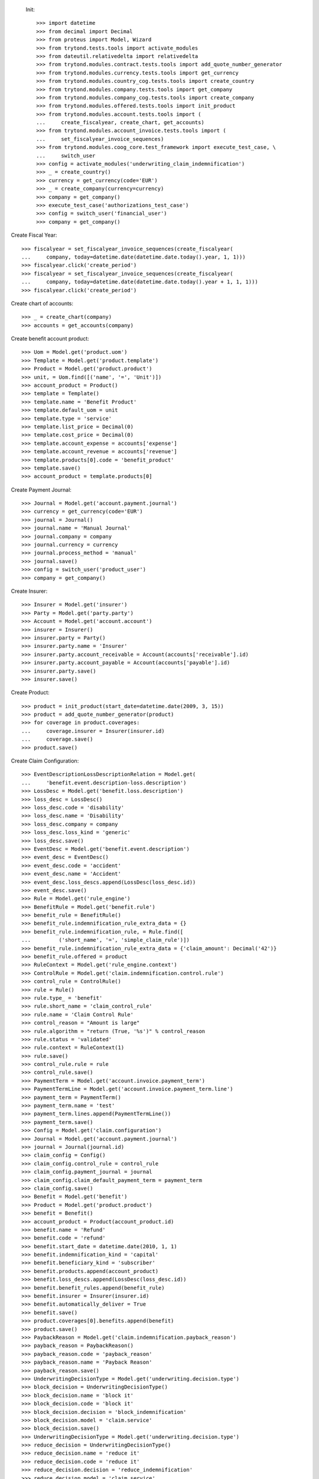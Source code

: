 
 Init::

    >>> import datetime
    >>> from decimal import Decimal
    >>> from proteus import Model, Wizard
    >>> from trytond.tests.tools import activate_modules
    >>> from dateutil.relativedelta import relativedelta
    >>> from trytond.modules.contract.tests.tools import add_quote_number_generator
    >>> from trytond.modules.currency.tests.tools import get_currency
    >>> from trytond.modules.country_cog.tests.tools import create_country
    >>> from trytond.modules.company.tests.tools import get_company
    >>> from trytond.modules.company_cog.tests.tools import create_company
    >>> from trytond.modules.offered.tests.tools import init_product
    >>> from trytond.modules.account.tests.tools import (
    ...     create_fiscalyear, create_chart, get_accounts)
    >>> from trytond.modules.account_invoice.tests.tools import (
    ...     set_fiscalyear_invoice_sequences)
    >>> from trytond.modules.coog_core.test_framework import execute_test_case, \
    ...     switch_user
    >>> config = activate_modules('underwriting_claim_indemnification')
    >>> _ = create_country()
    >>> currency = get_currency(code='EUR')
    >>> _ = create_company(currency=currency)
    >>> company = get_company()
    >>> execute_test_case('authorizations_test_case')
    >>> config = switch_user('financial_user')
    >>> company = get_company()

Create Fiscal Year::

    >>> fiscalyear = set_fiscalyear_invoice_sequences(create_fiscalyear(
    ...     company, today=datetime.date(datetime.date.today().year, 1, 1)))
    >>> fiscalyear.click('create_period')
    >>> fiscalyear = set_fiscalyear_invoice_sequences(create_fiscalyear(
    ...     company, today=datetime.date(datetime.date.today().year + 1, 1, 1)))
    >>> fiscalyear.click('create_period')

Create chart of accounts::

    >>> _ = create_chart(company)
    >>> accounts = get_accounts(company)

Create benefit account product::

    >>> Uom = Model.get('product.uom')
    >>> Template = Model.get('product.template')
    >>> Product = Model.get('product.product')
    >>> unit, = Uom.find([('name', '=', 'Unit')])
    >>> account_product = Product()
    >>> template = Template()
    >>> template.name = 'Benefit Product'
    >>> template.default_uom = unit
    >>> template.type = 'service'
    >>> template.list_price = Decimal(0)
    >>> template.cost_price = Decimal(0)
    >>> template.account_expense = accounts['expense']
    >>> template.account_revenue = accounts['revenue']
    >>> template.products[0].code = 'benefit_product'
    >>> template.save()
    >>> account_product = template.products[0]

Create Payment Journal::

    >>> Journal = Model.get('account.payment.journal')
    >>> currency = get_currency(code='EUR')
    >>> journal = Journal()
    >>> journal.name = 'Manual Journal'
    >>> journal.company = company
    >>> journal.currency = currency
    >>> journal.process_method = 'manual'
    >>> journal.save()
    >>> config = switch_user('product_user')
    >>> company = get_company()

Create Insurer::

    >>> Insurer = Model.get('insurer')
    >>> Party = Model.get('party.party')
    >>> Account = Model.get('account.account')
    >>> insurer = Insurer()
    >>> insurer.party = Party()
    >>> insurer.party.name = 'Insurer'
    >>> insurer.party.account_receivable = Account(accounts['receivable'].id)
    >>> insurer.party.account_payable = Account(accounts['payable'].id)
    >>> insurer.party.save()
    >>> insurer.save()

Create Product::

    >>> product = init_product(start_date=datetime.date(2009, 3, 15))
    >>> product = add_quote_number_generator(product)
    >>> for coverage in product.coverages:
    ...     coverage.insurer = Insurer(insurer.id)
    ...     coverage.save()
    >>> product.save()

Create Claim Configuration::

    >>> EventDescriptionLossDescriptionRelation = Model.get(
    ...     'benefit.event.description-loss.description')
    >>> LossDesc = Model.get('benefit.loss.description')
    >>> loss_desc = LossDesc()
    >>> loss_desc.code = 'disability'
    >>> loss_desc.name = 'Disability'
    >>> loss_desc.company = company
    >>> loss_desc.loss_kind = 'generic'
    >>> loss_desc.save()
    >>> EventDesc = Model.get('benefit.event.description')
    >>> event_desc = EventDesc()
    >>> event_desc.code = 'accident'
    >>> event_desc.name = 'Accident'
    >>> event_desc.loss_descs.append(LossDesc(loss_desc.id))
    >>> event_desc.save()
    >>> Rule = Model.get('rule_engine')
    >>> BenefitRule = Model.get('benefit.rule')
    >>> benefit_rule = BenefitRule()
    >>> benefit_rule.indemnification_rule_extra_data = {}
    >>> benefit_rule.indemnification_rule, = Rule.find([
    ...         ('short_name', '=', 'simple_claim_rule')])
    >>> benefit_rule.indemnification_rule_extra_data = {'claim_amount': Decimal('42')}
    >>> benefit_rule.offered = product
    >>> RuleContext = Model.get('rule_engine.context')
    >>> ControlRule = Model.get('claim.indemnification.control.rule')
    >>> control_rule = ControlRule()
    >>> rule = Rule()
    >>> rule.type_ = 'benefit'
    >>> rule.short_name = 'claim_control_rule'
    >>> rule.name = 'Claim Control Rule'
    >>> control_reason = "Amount is large"
    >>> rule.algorithm = "return (True, '%s')" % control_reason
    >>> rule.status = 'validated'
    >>> rule.context = RuleContext(1)
    >>> rule.save()
    >>> control_rule.rule = rule
    >>> control_rule.save()
    >>> PaymentTerm = Model.get('account.invoice.payment_term')
    >>> PaymentTermLine = Model.get('account.invoice.payment_term.line')
    >>> payment_term = PaymentTerm()
    >>> payment_term.name = 'test'
    >>> payment_term.lines.append(PaymentTermLine())
    >>> payment_term.save()
    >>> Config = Model.get('claim.configuration')
    >>> Journal = Model.get('account.payment.journal')
    >>> journal = Journal(journal.id)
    >>> claim_config = Config()
    >>> claim_config.control_rule = control_rule
    >>> claim_config.payment_journal = journal
    >>> claim_config.claim_default_payment_term = payment_term
    >>> claim_config.save()
    >>> Benefit = Model.get('benefit')
    >>> Product = Model.get('product.product')
    >>> benefit = Benefit()
    >>> account_product = Product(account_product.id)
    >>> benefit.name = 'Refund'
    >>> benefit.code = 'refund'
    >>> benefit.start_date = datetime.date(2010, 1, 1)
    >>> benefit.indemnification_kind = 'capital'
    >>> benefit.beneficiary_kind = 'subscriber'
    >>> benefit.products.append(account_product)
    >>> benefit.loss_descs.append(LossDesc(loss_desc.id))
    >>> benefit.benefit_rules.append(benefit_rule)
    >>> benefit.insurer = Insurer(insurer.id)
    >>> benefit.automatically_deliver = True
    >>> benefit.save()
    >>> product.coverages[0].benefits.append(benefit)
    >>> product.save()
    >>> PaybackReason = Model.get('claim.indemnification.payback_reason')
    >>> payback_reason = PaybackReason()
    >>> payback_reason.code = 'payback_reason'
    >>> payback_reason.name = 'Payback Reason'
    >>> payback_reason.save()
    >>> UnderwritingDecisionType = Model.get('underwriting.decision.type')
    >>> block_decision = UnderwritingDecisionType()
    >>> block_decision.name = 'block it'
    >>> block_decision.code = 'block it'
    >>> block_decision.decision = 'block_indemnification'
    >>> block_decision.model = 'claim.service'
    >>> block_decision.save()
    >>> UnderwritingDecisionType = Model.get('underwriting.decision.type')
    >>> reduce_decision = UnderwritingDecisionType()
    >>> reduce_decision.name = 'reduce it'
    >>> reduce_decision.code = 'reduce it'
    >>> reduce_decision.decision = 'reduce_indemnification'
    >>> reduce_decision.model = 'claim.service'
    >>> reduce_decision.save()
    >>> UnderwritingDecisionType = Model.get('underwriting.decision.type')
    >>> nothing_decision = UnderwritingDecisionType()
    >>> nothing_decision.name = 'nothing'
    >>> nothing_decision.code = 'nothing'
    >>> nothing_decision.decision = 'nothing'
    >>> nothing_decision.model = 'claim.service'
    >>> nothing_decision.save()
    >>> UnderwritingType = Model.get('underwriting.type')
    >>> test_underwriting_control = UnderwritingType(
    ...     name='test_underwriting control',
    ...     code='test_underwriting control',
    ...     )
    >>> test_underwriting_control.decisions.append(block_decision)
    >>> test_underwriting_control.decisions.append(reduce_decision)
    >>> test_underwriting_control.decisions.append(nothing_decision)
    >>> test_underwriting_control.provisional_decision = UnderwritingDecisionType(
    ...     block_decision.id)
    >>> test_underwriting_control.final_decision = UnderwritingDecisionType(
    ...     reduce_decision.id)
    >>> test_underwriting_control.save()
    >>> assert test_underwriting_control.provisional_decision.id == block_decision.id
    >>> assert test_underwriting_control.final_decision.id == reduce_decision.id
    >>> Rule = Model.get('rule_engine')
    >>> RuleContext = Model.get('rule_engine.context')
    >>> test_underwriting_rule = Rule()
    >>> test_underwriting_rule.name = 'test_underwriting Rule'
    >>> test_underwriting_rule.short_name = 'test_underwriting_rule'
    >>> test_underwriting_rule.algorithm = '\n'.join([
    ...     "date = date_de_debut_du_prejudice()",
    ...     "date = ajouter_jours(date, 46)",
    ...     "return 'test_underwriting control', date"])
    >>> test_underwriting_rule.status = 'validated'
    >>> test_underwriting_rule.type_ = 'underwriting_type'
    >>> test_underwriting_rule.context, = RuleContext.find(
    ...     [('name', '=', 'Context par défaut')])
    >>> test_underwriting_rule.save()
    >>> Benefit = Model.get('benefit')
    >>> benefit = Benefit(benefit.id)
    >>> benefit.underwriting_rule = test_underwriting_rule
    >>> benefit.save()
    >>> config = switch_user('contract_user')
    >>> company = get_company()
    >>> accounts = get_accounts(company)
    >>> Party = Model.get('party.party')
    >>> Account = Model.get('account.account')
    >>> subscriber = Party()
    >>> subscriber.name = 'Doe'
    >>> subscriber.first_name = 'John'
    >>> subscriber.is_person = True
    >>> subscriber.gender = 'male'
    >>> subscriber.account_receivable = Account(accounts['receivable'].id)
    >>> subscriber.account_payable = Account(accounts['payable'].id)
    >>> subscriber.birth_date = datetime.date(1980, 10, 14)
    >>> subscriber.save()
    >>> Contract = Model.get('contract')
    >>> product = Model.get('offered.product')(product.id)
    >>> contract_start_date = datetime.date(2012, 1, 1)
    >>> contract = Contract()
    >>> contract.company = company
    >>> contract.subscriber = subscriber
    >>> contract.start_date = contract_start_date
    >>> contract.product = product
    >>> contract.contract_number = '123456789'
    >>> contract.save()
    >>> Wizard('contract.activate', models=[contract]).execute('apply')

Case 1 : the final decision is to reduce : we reject::

    >>> config = switch_user('claim_user')
    >>> company = get_company()
    >>> Claim = Model.get('claim')
    >>> Contract = Model.get('contract')
    >>> Party = Model.get('party.party')
    >>> claim = Claim()
    >>> claim.company = company
    >>> claim.declaration_date = datetime.date.today()
    >>> claim.claimant = Party(subscriber.id)
    >>> claim.main_contract = Contract(contract.id)
    >>> claim.save()
    >>> EventDesc = Model.get('benefit.event.description')
    >>> LossDesc = Model.get('benefit.loss.description')
    >>> event_desc = EventDesc(event_desc.id)
    >>> loss_desc = LossDesc(loss_desc.id)
    >>> loss = claim.losses.new()
    >>> loss.start_date = datetime.date(2016, 1, 01)
    >>> loss.end_date = datetime.date(2017, 1, 01)
    >>> loss.loss_desc = loss_desc
    >>> loss.event_desc = event_desc
    >>> loss.save()
    >>> loss.click('activate')
    >>> len(claim.losses) == 1
    True
    >>> ClaimService = Model.get('claim.service')
    >>> Benefit = Model.get('benefit')
    >>> Party = Model.get('party.party')
    >>> subscriber = Party(subscriber.id)
    >>> benefit = Benefit(benefit.id)
    >>> Claim.ws_deliver_automatic_benefit([claim.id], config.context)
    >>> service = Claim(claim.id).delivered_services[0]
    >>> Action = Model.get('ir.action')
    >>> action, = Action.find(['name', '=', 'Indemnification Validation Wizard'])
    >>> validate_action = Action.read([action.id], config.context)[0]
    >>> action, = Action.find(['name', '=', 'Indemnification Control Wizard'])
    >>> control_action = Action.read([action.id], config.context)[0]

Create indemnifications::

    >>> ClaimService = Model.get('claim.service')
    >>> Party = Model.get('party.party')
    >>> service = ClaimService(service.id)
    >>> subscriber = Party(subscriber.id)
    >>> start = datetime.date(2016, 1, 1)
    >>> end = datetime.date(2016, 8, 1)
    >>> create = Wizard('claim.create_indemnification', models=[service])
    >>> create.form.start_date = start
    >>> create.form.indemnification_date = start
    >>> create.form.end_date = end
    >>> create.form.extra_data = {}
    >>> create.form.service = service
    >>> create.form.beneficiary = subscriber

Create warning to simulate clicking yes::

    >>> User = Model.get('res.user')
    >>> user, = User.find(['login', '=', 'claim_user'])
    >>> Warning = Model.get('res.user.warning')
    >>> warning = Warning()
    >>> warning.always = False
    >>> warning.user = user
    >>> warning.name = 'must_activate_underwritings_%s' % str(claim.id)
    >>> warning.save()
    >>> User = Model.get('res.user')
    >>> user, = User.find(['login', '=', 'claim_user'])
    >>> Warning = Model.get('res.user.warning')
    >>> warning = Warning()
    >>> warning.always = False
    >>> warning.user = user
    >>> warning.name = 'blocked_indemnification_split_warning_%s' % str(service.id)
    >>> warning.save()
    >>> create.execute('calculate')
    >>> indemnifications = sorted(service.indemnifications, key=lambda x: x.start_date)
    >>> len(indemnifications) == 2
    True
    >>> assert indemnifications[0].start_date == start
    >>> assert indemnifications[0].end_date == start + relativedelta(days=45)
    >>> assert indemnifications[1].start_date == start + relativedelta(days=46)
    >>> assert indemnifications[1].end_date == end
    >>> indemnifications[0].journal == journal
    True
    >>> indemnifications[0].click('schedule')
    >>> indemnifications[0].status == 'scheduled'
    True
    >>> indemnifications[1].click('schedule')  # doctest: +IGNORE_EXCEPTION_DETAIL
    Traceback (most recent call last):
        ...
    UserError: ...
    >>> assert 'block it' in indemnifications[1].rec_name
    >>> Underwriting = Model.get('underwriting')
    >>> processing_underwriting = Underwriting.find([])[0]
    >>> assert processing_underwriting.state == 'processing'
    >>> result, = processing_underwriting.results
    >>> UnderwritingDecisionType = Model.get('underwriting.decision.type')
    >>> result.final_decision = UnderwritingDecisionType(reduce_decision.id)
    >>> values, = result.click('finalize')
    >>> for k, val in values.iteritems():
    ...     setattr(result, k, val)

Create warning to simulate clicking yes::

    >>> User = Model.get('res.user')
    >>> user, = User.find(['login', '=', 'claim_user'])
    >>> Warning = Model.get('res.user.warning')
    >>> warning = Warning()
    >>> warning.always = False
    >>> warning.user = user
    >>> warning.name = 'will_reject_%s' % str(indemnifications[1].id)
    >>> warning.save()
    >>> result.save()
    >>> assert result.state == 'finalized', result.state
    >>> Indemnification = Model.get('claim.indemnification')
    >>> indemnification = Indemnification(indemnifications[1].id)
    >>> assert indemnification.status == 'rejected', indemnification.status
    >>> config = switch_user('underwriting_user')
    >>> Underwriting = Model.get('underwriting')
    >>> processing_underwriting = Underwriting.find([])[0]
    >>> processing_underwriting.click('complete')

Case 2 : the final decision is to do nothing special:: we schedule::

    >>> config = switch_user('claim_user')
    >>> company = get_company()
    >>> Claim = Model.get('claim')
    >>> Contract = Model.get('contract')
    >>> Party = Model.get('party.party')
    >>> claim = Claim()
    >>> claim.company = company
    >>> claim.declaration_date = datetime.date.today()
    >>> claim.claimant = Party(subscriber.id)
    >>> claim.main_contract = Contract(contract.id)
    >>> claim.save()
    >>> EventDesc = Model.get('benefit.event.description')
    >>> LossDesc = Model.get('benefit.loss.description')
    >>> event_desc = EventDesc(event_desc.id)
    >>> loss_desc = LossDesc(loss_desc.id)
    >>> loss = claim.losses.new()
    >>> loss.start_date = datetime.date(2016, 1, 01)
    >>> loss.end_date = datetime.date(2017, 1, 01)
    >>> loss.loss_desc = loss_desc
    >>> loss.event_desc = event_desc
    >>> loss.save()
    >>> loss.click('activate')
    >>> len(claim.losses) == 1
    True
    >>> ClaimService = Model.get('claim.service')
    >>> Benefit = Model.get('benefit')
    >>> Party = Model.get('party.party')
    >>> subscriber = Party(subscriber.id)
    >>> benefit = Benefit(benefit.id)
    >>> Claim.ws_deliver_automatic_benefit([claim.id], config.context)
    >>> service = Claim(claim.id).delivered_services[0]
    >>> Action = Model.get('ir.action')
    >>> action, = Action.find(['name', '=', 'Indemnification Validation Wizard'])
    >>> validate_action = Action.read([action.id], config.context)[0]
    >>> action, = Action.find(['name', '=', 'Indemnification Control Wizard'])
    >>> control_action = Action.read([action.id], config.context)[0]

Create indemnifications::

    >>> ClaimService = Model.get('claim.service')
    >>> Party = Model.get('party.party')
    >>> service = ClaimService(service.id)
    >>> subscriber = Party(subscriber.id)
    >>> start = datetime.date(2016, 1, 1)
    >>> end = datetime.date(2016, 8, 1)
    >>> create = Wizard('claim.create_indemnification', models=[service])
    >>> create.form.start_date = start
    >>> create.form.indemnification_date = start
    >>> create.form.end_date = end
    >>> create.form.extra_data = {}
    >>> create.form.service = service
    >>> create.form.beneficiary = subscriber

Create warning to simulate clicking yes::

    >>> User = Model.get('res.user')
    >>> user, = User.find(['login', '=', 'claim_user'])
    >>> Warning = Model.get('res.user.warning')
    >>> warning = Warning()
    >>> warning.always = False
    >>> warning.user = user
    >>> warning.name = 'must_activate_underwritings_%s' % str(claim.id)
    >>> warning.save()
    >>> User = Model.get('res.user')
    >>> user, = User.find(['login', '=', 'claim_user'])
    >>> Warning = Model.get('res.user.warning')
    >>> warning = Warning()
    >>> warning.always = False
    >>> warning.user = user
    >>> warning.name = 'blocked_indemnification_split_warning_%s' % str(service.id)
    >>> warning.save()
    >>> create.execute('calculate')
    >>> indemnifications = sorted(service.indemnifications, key=lambda x: x.start_date)
    >>> len(indemnifications) == 2
    True
    >>> assert indemnifications[0].start_date == start
    >>> assert indemnifications[0].end_date == start + relativedelta(days=45)
    >>> assert indemnifications[1].start_date == start + relativedelta(days=46)
    >>> assert indemnifications[1].end_date == end
    >>> indemnifications[0].journal == journal
    True
    >>> indemnifications[0].click('schedule')
    >>> indemnifications[0].status == 'scheduled'
    True
    >>> indemnifications[1].click('schedule')  # doctest: +IGNORE_EXCEPTION_DETAIL
    Traceback (most recent call last):
        ...
    UserError: ...
    >>> assert 'block it' in indemnifications[1].rec_name
    >>> Underwriting = Model.get('underwriting')
    >>> processing_underwriting = Underwriting.find([])[1]
    >>> assert processing_underwriting.state == 'processing'
    >>> result, = processing_underwriting.results
    >>> UnderwritingDecisionType = Model.get('underwriting.decision.type')
    >>> result.final_decision = UnderwritingDecisionType(nothing_decision.id)
    >>> values, = result.click('finalize')
    >>> for k, val in values.iteritems():
    ...     setattr(result, k, val)

Create warning to simulate clicking yes::

    >>> User = Model.get('res.user')
    >>> user, = User.find(['login', '=', 'claim_user'])
    >>> Warning = Model.get('res.user.warning')
    >>> warning = Warning()
    >>> warning.always = False
    >>> warning.user = user
    >>> warning.name = 'will_schedule_%s' % str(indemnifications[1].id)
    >>> warning.save()
    >>> result.save()
    >>> assert result.state == 'finalized', result.state
    >>> Indemnification = Model.get('claim.indemnification')
    >>> indemnification = Indemnification(indemnifications[1].id)
    >>> assert indemnification.status == 'scheduled', indemnification.status
    >>> config = switch_user('underwriting_user')
    >>> Underwriting = Model.get('underwriting')
    >>> processing_underwriting = Underwriting.find([])[0]
    >>> processing_underwriting.click('complete')
